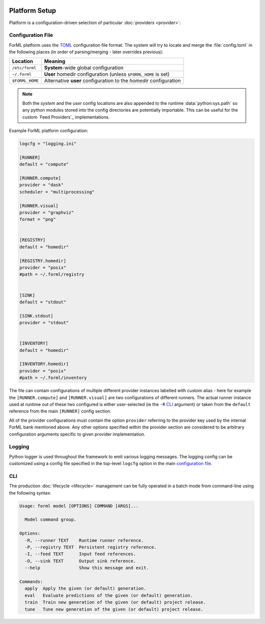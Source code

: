  .. Licensed to the Apache Software Foundation (ASF) under one
    or more contributor license agreements.  See the NOTICE file
    distributed with this work for additional information
    regarding copyright ownership.  The ASF licenses this file
    to you under the Apache License, Version 2.0 (the
    "License"); you may not use this file except in compliance
    with the License.  You may obtain a copy of the License at
 ..   http://www.apache.org/licenses/LICENSE-2.0
 .. Unless required by applicable law or agreed to in writing,
    software distributed under the License is distributed on an
    "AS IS" BASIS, WITHOUT WARRANTIES OR CONDITIONS OF ANY
    KIND, either express or implied.  See the License for the
    specific language governing permissions and limitations
    under the License.

Platform Setup
==============

Platform is a configuration-driven selection of particular :doc:`providers <provider>`:

.. _platform-config:

Configuration File
------------------
ForML platform uses the `TOML <https://github.com/toml-lang/toml>`_ configuration file format.
The system will try to locate and merge the :file:`config.toml` in the following places (in order
of parsing/merging - later overrides previous):

+-----------------+--------------------------------------------------------------------+
| Location        | Meaning                                                            |
+=================+====================================================================+
| ``/etc/forml``  | **System**-wide global configuration                               |
+-----------------+--------------------------------------------------------------------+
| ``~/.forml``    | **User** homedir configuration (unless ``$FORML_HOME`` is set)     |
+-----------------+--------------------------------------------------------------------+
| ``$FORML_HOME`` | Alternative **user** configuration to the *homedir* configuration  |
+-----------------+--------------------------------------------------------------------+

.. note:: Both the *system* and the *user* config locations are also appended to the runtime :data:`python:sys.path` so any python
          modules stored into the config directories are potentially importable. This can be useful for the custom
          `Feed Providers`_ implementations.

Example ForML platform configuration:

.. code-block:: toml

    logcfg = "logging.ini"

    [RUNNER]
    default = "compute"

    [RUNNER.compute]
    provider = "dask"
    scheduler = "multiprocessing"

    [RUNNER.visual]
    provider = "graphviz"
    format = "png"


    [REGISTRY]
    default = "homedir"

    [REGISTRY.homedir]
    provider = "posix"
    #path = ~/.forml/registry


    [SINK]
    default = "stdout"

    [SINK.stdout]
    provider = "stdout"


    [INVENTORY]
    default = "homedir"

    [INVENTORY.homedir]
    provider = "posix"
    #path = ~/.forml/inventory


The file can contain configurations of multiple different provider instances labelled with custom alias - here for
example the ``[RUNNER.compute]`` and ``[RUNNER.visual]`` are two configurations of different runners. The actual runner
instance used at runtime out of these two configured is either user-selected (ie the ``-R`` `CLI`_ argument) or
taken from the ``default`` reference from the main ``[RUNNER]`` config section.

All of the provider configurations must contain the option ``provider`` referring to the provider key used by the
internal ForML bank mentioned above. Any other options specified within the provider section are considered to be
arbitrary configuration arguments specific to given provider implementation.

Logging
-------

Python logger is used throughout the framework to emit various logging messages. The logging config can be customized
using a config file specified in the top-level ``logcfg`` option in the main `configuration file`_.

.. _platform-cli:

CLI
---

The production :doc:`lifecycle <lifecycle>` management can be fully operated in a batch mode from command-line using
the following syntax:

.. code-block:: none

    Usage: forml model [OPTIONS] COMMAND [ARGS]...

      Model command group.

    Options:
      -R, --runner TEXT    Runtime runner reference.
      -P, --registry TEXT  Persistent registry reference.
      -I, --feed TEXT      Input feed references.
      -O, --sink TEXT      Output sink reference.
      --help               Show this message and exit.

    Commands:
      apply  Apply the given (or default) generation.
      eval   Evaluate predictions of the given (or default) generation.
      train  Train new generation of the given (or default) project release.
      tune   Tune new generation of the given (or default) project release.
